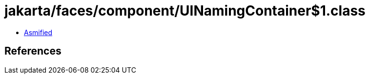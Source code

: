 = jakarta/faces/component/UINamingContainer$1.class

 - link:UINamingContainer$1-asmified.java[Asmified]

== References

